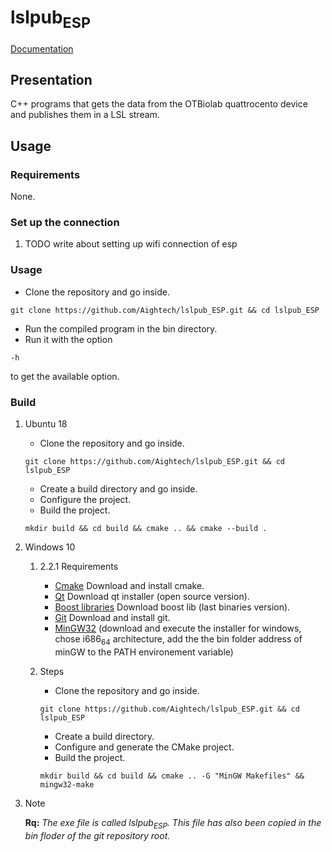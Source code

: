 * lslpub_ESP
[[https://aightech.github.io/lslpub_OTB/html/index.html)][Documentation]]

** Presentation
C++ programs that gets the data from the OTBiolab quattrocento device and publishes them in a LSL stream.

** Usage
*** Requirements
None.
*** Set up the connection
**** TODO write about setting up wifi connection of esp
*** Usage
- Clone the repository and go inside.
#+BEGIN_SRC shell
git clone https://github.com/Aightech/lslpub_ESP.git && cd lslpub_ESP
#+END_SRC
- Run the compiled program in the bin directory.
- Run it with the option 
#+BEGIN_SRC shell 
-h 
#+END_SRC to get the available option.
*** Build
**** Ubuntu 18 
- Clone the repository and go inside.
#+BEGIN_SRC shell 
git clone https://github.com/Aightech/lslpub_ESP.git && cd lslpub_ESP 
#+END_SRC
- Create a build directory and go inside.
- Configure the project.
- Build the project.
#+BEGIN_SRC shell 
mkdir build && cd build && cmake .. && cmake --build . 
#+END_SRC
**** Windows 10
***** 2.2.1 Requirements
- [[https://cmake.org/download/][Cmake]] Download and install cmake.
- [[https://www.qt.io/download][Qt]] Download qt installer (open source version).
- [[https://sourceforge.net/projects/boost/files/boost-binaries/][Boost libraries]] Download boost lib (last binaries version).
- [[https://git-for-windows.github.io/][Git]] Download and install git.
- [[https://sourceforge.net/projects/mingw-w64/][MinGW32]] (download and execute the installer for windows, chose i686_64 architecture, add the the bin folder address of minGW to the PATH environement variable) 

***** Steps
- Clone the repository and go inside.
#+BEGIN_SRC shell
git clone https://github.com/Aightech/lslpub_ESP.git && cd lslpub_ESP
#+END_SRC
- Create a build directory.
- Configure and generate the CMake project.
- Build the project.
#+BEGIN_SRC shell
mkdir build && cd build && cmake .. -G "MinGW Makefiles" && mingw32-make
#+END_SRC




**** Note 
*Rq:* /The exe file is called lslpub_ESP. This file has also been copied in the bin floder of the git repository root./

